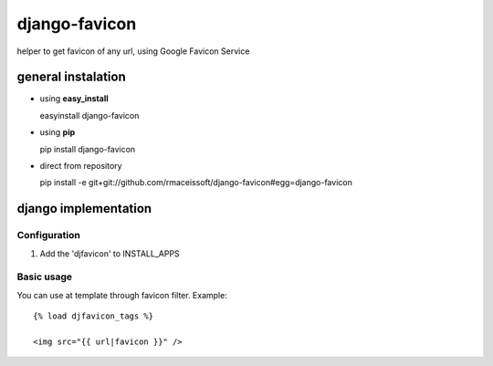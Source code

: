 ==============
django-favicon
==============

helper to get favicon of any url, using Google Favicon Service
 

general instalation
===================

* using **easy_install**
  
  easyinstall django-favicon

* using **pip** 
  
  pip install django-favicon

* direct from repository
  
  pip install -e git+git://github.com/rmaceissoft/django-favicon#egg=django-favicon


django implementation
=====================


Configuration
-------------


#. Add the 'djfavicon' to INSTALL_APPS

Basic usage
-----------

You can use at template through favicon filter. Example::
  
     {% load djfavicon_tags %}
    
     <img src="{{ url|favicon }}" />
     
